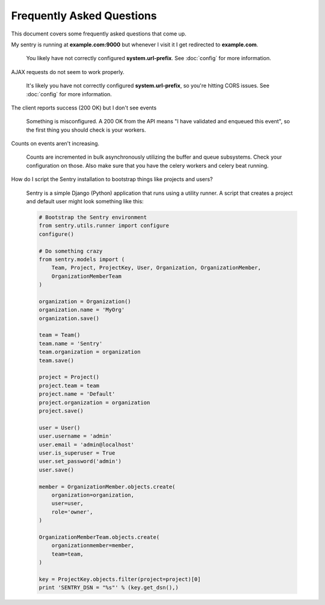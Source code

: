 Frequently Asked Questions
==========================

This document covers some frequently asked questions that come up.

.. class:: qa

My sentry is running at **example.com:9000** but whenever I visit it I get
redirected to **example.com**.

    You likely have not correctly configured **system.url-prefix**. See
    :doc:`config` for more information.

.. class:: qa

AJAX requests do not seem to work properly.

    It's likely you have not correctly configured **system.url-prefix**, so
    you're hitting CORS issues. See :doc:`config` for more information.

.. class:: qa

The client reports success (200 OK) but I don't see events

    Something is misconfigured. A 200 OK from the API means "I have
    validated and enqueued this event", so the first thing you should check
    is your workers.

.. class:: qa

Counts on events aren't increasing.

    Counts are incremented in bulk asynchronously utilizing the buffer and
    queue subsystems. Check your configuration on those.  Also make sure
    that you have the celery workers and celery beat running.

.. class:: qa

How do I script the Sentry installation to bootstrap things like projects
and users?

    Sentry is a simple Django (Python) application that runs using a utility
    runner. A script that creates a project and default user might look something
    like this:

    .. sourcecode:: python

        # Bootstrap the Sentry environment
        from sentry.utils.runner import configure
        configure()

        # Do something crazy
        from sentry.models import (
            Team, Project, ProjectKey, User, Organization, OrganizationMember,
            OrganizationMemberTeam
        )

        organization = Organization()
        organization.name = 'MyOrg'
        organization.save()

        team = Team()
        team.name = 'Sentry'
        team.organization = organization
        team.save()

        project = Project()
        project.team = team
        project.name = 'Default'
        project.organization = organization
        project.save()

        user = User()
        user.username = 'admin'
        user.email = 'admin@localhost'
        user.is_superuser = True
        user.set_password('admin')
        user.save()

        member = OrganizationMember.objects.create(
            organization=organization,
            user=user,
            role='owner',
        )

        OrganizationMemberTeam.objects.create(
            organizationmember=member,
            team=team,
        )

        key = ProjectKey.objects.filter(project=project)[0]
        print 'SENTRY_DSN = "%s"' % (key.get_dsn(),)

